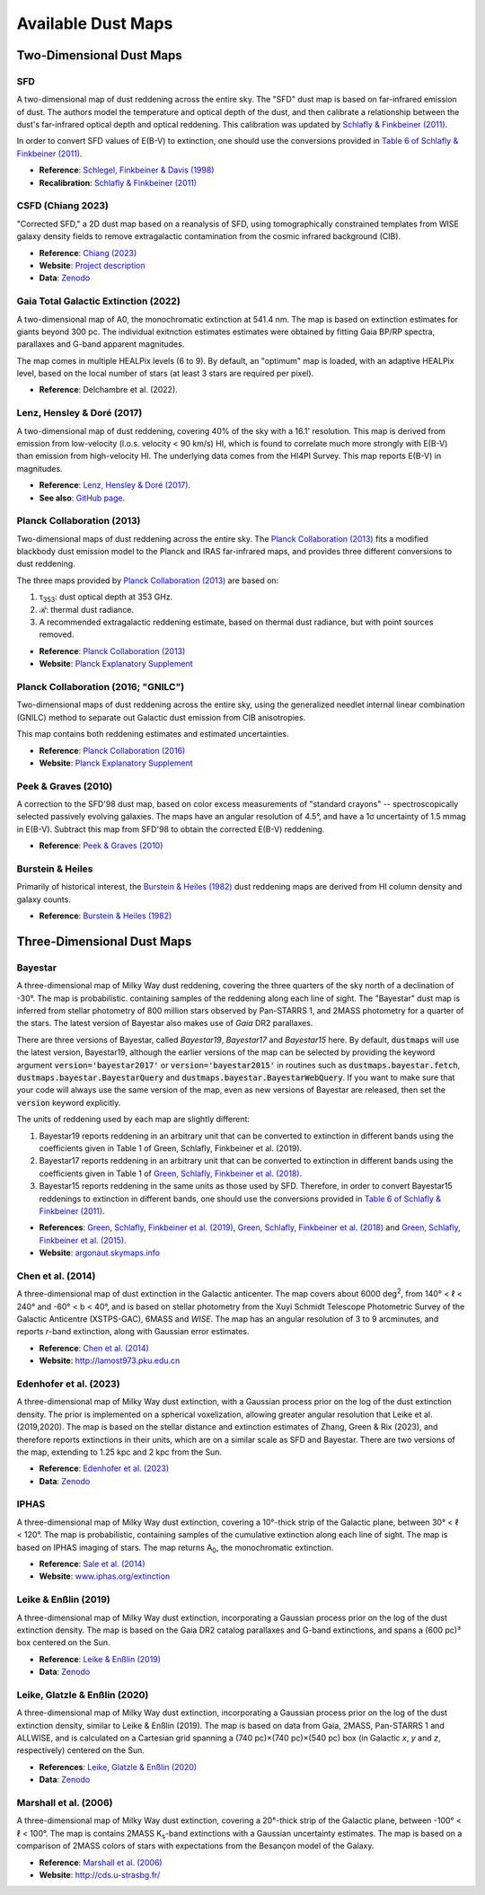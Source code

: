 Available Dust Maps
===================


Two-Dimensional Dust Maps
-------------------------


SFD
~~~

A two-dimensional map of dust reddening across the entire sky. The "SFD" dust
map is based on far-infrared emission of dust. The authors model the temperature
and optical depth of the dust, and then calibrate a relationship between the
dust's far-infrared optical depth and optical reddening. This calibration was
updated by
`Schlafly & Finkbeiner (2011) <http://adsabs.harvard.edu/abs/2011ApJ...737..103S>`_.

In order to convert SFD values of E(B-V) to extinction, one should use the
conversions provided in
`Table 6 of Schlafly & Finkbeiner (2011) <http://iopscience.iop.org/0004-637X/737/2/103/article#apj398709t6>`_.

* **Reference**: `Schlegel, Finkbeiner & Davis (1998) <http://adsabs.harvard.edu/abs/1998ApJ...500..525S>`_
* **Recalibration**: `Schlafly & Finkbeiner (2011) <http://adsabs.harvard.edu/abs/2011ApJ...737..103S>`_


CSFD (Chiang 2023)
~~~~~~~~~~~~~~~~~~

"Corrected SFD," a 2D dust map based on a reanalysis of SFD, using
tomographically constrained templates from WISE galaxy density fields to remove
extragalactic contamination from the cosmic infrared background (CIB).

* **Reference**: `Chiang (2023) <https://ui.adsabs.harvard.edu/abs/2023arXiv230603926C/abstract>`_
* **Website**: `Project description <https://idv.sinica.edu.tw/ykchiang/CSFD.html>`_
* **Data**: `Zenodo <https://doi.org/10.5281/zenodo.8207159>`_


Gaia Total Galactic Extinction (2022)
~~~~~~~~~~~~~~~~~~~~~~~~~~~~~~~~~~~~~

A two-dimensional map of A0, the monochromatic extinction at 541.4 nm. The map
is based on extinction estimates for giants beyond 300 pc. The individual
exitnction estimates estimates were obtained by fitting Gaia BP/RP spectra,
parallaxes and G-band apparent magnitudes.

The map comes in multiple HEALPix levels (6 to 9). By default, an "optimum"
map is loaded, with an adaptive HEALPix level, based on the local number
of stars (at least 3 stars are required per pixel).

* **Reference**: Delchambre et al. (2022).


Lenz, Hensley & Doré (2017)
~~~~~~~~~~~~~~~~~~~~~~~~~~~

A two-dimensional map of dust reddening, covering 40% of the sky with a 16.1'
resolution. This map is derived from emission from low-velocity
(l.o.s. velocity < 90 km/s) HI, which is found to correlate much more strongly
with E(B-V) than emission from high-velocity HI. The underlying data comes from
the HI4PI Survey. This map reports E(B-V) in magnitudes.

* **Reference**: `Lenz, Hensley & Doré (2017) <https://arxiv.org/abs/1706.00011>`_.
* **See also**: `GitHub page <https://github.com/daniellenz/ebv_tools>`_.


Planck Collaboration (2013)
~~~~~~~~~~~~~~~~~~~~~~~~~~~

Two-dimensional maps of dust reddening across the entire sky. The
`Planck Collaboration (2013) <http://adsabs.harvard.edu/abs/2014A%26A...571A..11P>`_
fits a modified blackbody dust emission model to the Planck and IRAS
far-infrared maps, and provides three different conversions to dust reddening.

The three maps provided by
`Planck Collaboration (2013) <http://adsabs.harvard.edu/abs/2014A%26A...571A..11P>`_
are based on:

#. τ\ :sub:`353`\ : dust optical depth at 353 GHz.
#. ℛ: thermal dust radiance.
#. A recommended extragalactic reddening estimate, based on thermal dust
   radiance, but with point sources removed.

* **Reference**: `Planck Collaboration (2013) <http://adsabs.harvard.edu/abs/2014A%26A...571A..11P>`_
* **Website**: `Planck Explanatory Supplement <https://wiki.cosmos.esa.int/planckpla/index.php/CMB_and_astrophysical_component_maps#The_.5Bmath.5DE.28B-V.29.5B.2Fmath.5D_map_for_extra-galactic_studies>`_


Planck Collaboration (2016; "GNILC")
~~~~~~~~~~~~~~~~~~~~~~~~~~~~~~~~~~~~

Two-dimensional maps of dust reddening across the entire sky, using the
generalized needlet internal linear combination (GNILC) method to separate
out Galactic dust emission from CIB anisotropies.

This map contains both reddening estimates and estimated uncertainties.

* **Reference**: `Planck Collaboration (2016) <https://ui.adsabs.harvard.edu/abs/2016A%26A...596A.109P/abstract>`_
* **Website**: `Planck Explanatory Supplement <https://wiki.cosmos.esa.int/planck-legacy-archive/index.php/Foreground_maps#GNILC_thermal_dust_and_CIB_products>`_


Peek & Graves (2010)
~~~~~~~~~~~~~~~~~~~~

A correction to the SFD'98 dust map, based on color excess measurements of "standard crayons" -- spectroscopically selected passively evolving galaxies. The maps have an angular resolution of 4.5°, and have a 1σ uncertainty of 1.5 mmag in E(B-V). Subtract this map from SFD'98 to obtain the corrected E(B-V) reddening.

* **Reference**: `Peek & Graves (2010) <http://adsabs.harvard.edu/abs/2010ApJ...719..415P>`_


Burstein & Heiles
~~~~~~~~~~~~~~~~~

Primarily of historical interest, the
`Burstein & Heiles (1982) <http://adsabs.harvard.edu/abs/1982AJ.....87.1165B>`_
dust reddening maps are derived from HI column density and galaxy counts.

* **Reference**: `Burstein & Heiles (1982) <http://adsabs.harvard.edu/abs/1982AJ.....87.1165B>`_


Three-Dimensional Dust Maps
---------------------------


Bayestar
~~~~~~~~

A three-dimensional map of Milky Way dust reddening, covering the three quarters
of the sky north of a declination of -30°. The map is probabilistic. containing
samples of the reddening along each line of sight. The "Bayestar" dust map is
inferred from stellar photometry of 800 million stars observed by Pan-STARRS 1,
and 2MASS photometry for a quarter of the stars. The latest version of Bayestar
also makes use of *Gaia* DR2 parallaxes.

There are three versions of Bayestar, called *Bayestar19*, *Bayestar17* and
*Bayestar15* here. By default, :code:`dustmaps` will use the latest version,
Bayestar19, although the earlier versions of the map can be selected by providing
the keyword argument :code:`version='bayestar2017'` or :code:`version='bayestar2015'`
in routines such as :code:`dustmaps.bayestar.fetch`,
:code:`dustmaps.bayestar.BayestarQuery` and :code:`dustmaps.bayestar.BayestarWebQuery`.
If you want to make sure that your code will always use the same version of the
map, even as new versions of Bayestar are released, then set the :code:`version`
keyword explicitly.

The units of reddening used by each map are slightly different:

#. Bayestar19 reports reddening in an arbitrary unit that can be converted to
   extinction in different bands using the coefficients given in Table 1 of
   Green, Schlafly, Finkbeiner et al. (2019).
#. Bayestar17 reports reddening in an arbitrary unit that can be converted to
   extinction in different bands using the coefficients given in Table 1 of
   `Green, Schlafly, Finkbeiner et al. (2018) <http://adsabs.harvard.edu/abs/2018arXiv180103555G>`_.
#. Bayestar15 reports reddening in the same units as those used by SFD. Therefore,
   in order to convert Bayestar15 reddenings to extinction in different bands, one
   should use the conversions provided in
   `Table 6 of Schlafly & Finkbeiner (2011) <http://iopscience.iop.org/0004-637X/737/2/103/article#apj398709t6>`_.

* **References**: `Green, Schlafly, Finkbeiner et al. (2019) <https://ui.adsabs.harvard.edu/abs/2019ApJ...887...93G>`_,
  `Green, Schlafly, Finkbeiner et al. (2018) <https://ui.adsabs.harvard.edu/abs/2018MNRAS.478..651G>`_
  and `Green, Schlafly, Finkbeiner et al. (2015) <https://ui.adsabs.harvard.edu/abs/2015ApJ...810...25G>`_.
* **Website**: `argonaut.skymaps.info <http://argonaut.skymaps.info>`_


Chen et al. (2014)
~~~~~~~~~~~~~~~~~~

A three-dimensional map of dust extinction in the Galactic anticenter. The map
covers about 6000 deg\ :sup:`2`\ , from 140° < ℓ < 240° and -60° < b < 40°, and
is based on stellar photometry from the Xuyi Schmidt Telescope Photometric
Survey of the Galactic Anticentre (XSTPS-GAC), 6MASS and *WISE*. The map has an
angular resolution of 3 to 9 arcminutes, and reports *r*-band extinction, along
with Gaussian error estimates.

* **Reference**: `Chen et al. (2014) <http://adsabs.harvard.edu/abs/2014MNRAS.443.1192C>`_
* **Website**: `http://lamost973.pku.edu.cn <http://lamost973.pku.edu.cn/site/Photometric-Extinctions-and-Distances/>`_

Edenhofer et al. (2023)
~~~~~~~~~~~~~~~~~~~~~~~

A three-dimensional map of Milky Way dust extinction, with a Gaussian process
prior on the log of the dust extinction density. The prior is implemented on
a spherical voxelization, allowing greater angular resolution that Leike et al.
(2019,2020). The map is based on the stellar distance and extinction estimates
of Zhang, Green & Rix (2023), and therefore reports extinctions in their
units, which are on a similar scale as SFD and Bayestar. There are two
versions of the map, extending to 1.25 kpc and 2 kpc from the Sun.

* **Reference**: `Edenhofer et al. (2023) <https://ui.adsabs.harvard.edu/abs/2023arXiv230801295E/abstract>`_
* **Data**: `Zenodo <https://doi.org/10.5281/zenodo.8187943>`_


IPHAS
~~~~~

A three-dimensional map of Milky Way dust extinction, covering a 10°-thick strip
of the Galactic plane, between 30° < ℓ < 120°. The map is probabilistic,
containing samples of the cumulative extinction along each line of sight. The
map is based on IPHAS imaging of stars. The map returns A\ :sub:`0`\ , the
monochromatic extinction.

* **Reference**: `Sale et al. (2014) <http://adsabs.harvard.edu/abs/2014MNRAS.443.2907S>`_
* **Website**: `www.iphas.org/extinction <http://www.iphas.org/extinction/>`_


Leike & Enßlin (2019)
~~~~~~~~~~~~~~~~~~~~~~

A three-dimensional map of Milky Way dust extinction, incorporating a Gaussian
process prior on the log of the dust extinction density. The map is based on
the Gaia DR2 catalog parallaxes and G-band extinctions, and spans a (600 pc)³
box centered on the Sun.

* **Reference**: `Leike & Enßlin (2019) <https://ui.adsabs.harvard.edu/abs/2019arXiv190105971L/abstract>`_
* **Data**: `Zenodo <https://doi.org/10.5281/zenodo.2542807>`_


Leike, Glatzle & Enßlin (2020)
~~~~~~~~~~~~~~~~~~~~~~~~~~~~~~

A three-dimensional map of Milky Way dust extinction, incorporating a Gaussian
process prior on the log of the dust extinction density, similar to Leike &
Enßlin (2019). The map is based on data from Gaia, 2MASS, Pan-STARRS 1 and
ALLWISE, and is calculated on a Cartesian grid spanning a
(740 pc)×(740 pc)×(540 pc) box (in Galactic *x*, *y* and *z*, respectively)
centered on the Sun.

* **References**: `Leike, Glatzle & Enßlin (2020) <https://ui.adsabs.harvard.edu/abs/2020A%26A...639A.138L/abstract>`_
* **Data**: `Zenodo <https://doi.org/10.5281/zenodo.3993082>`_


Marshall et al. (2006)
~~~~~~~~~~~~~~~~~~~~~~

A three-dimensional map of Milky Way dust extinction, covering a 20°-thick strip
of the Galactic plane, between -100° < ℓ < 100°. The map is contains 2MASS
K\ :sub:`s`\ -band extinctions with a Gaussian uncertainty estimates. The map is
based on a comparison of 2MASS colors of stars with expectations from the
Besançon model of the Galaxy.

* **Reference**: `Marshall et al. (2006) <http://adsabs.harvard.edu/abs/2006A%26A...453..635M>`_
* **Website**: `http://cds.u-strasbg.fr/ <http://cdsarc.u-strasbg.fr/viz-bin/qcat?J/A+A/453/635>`_
